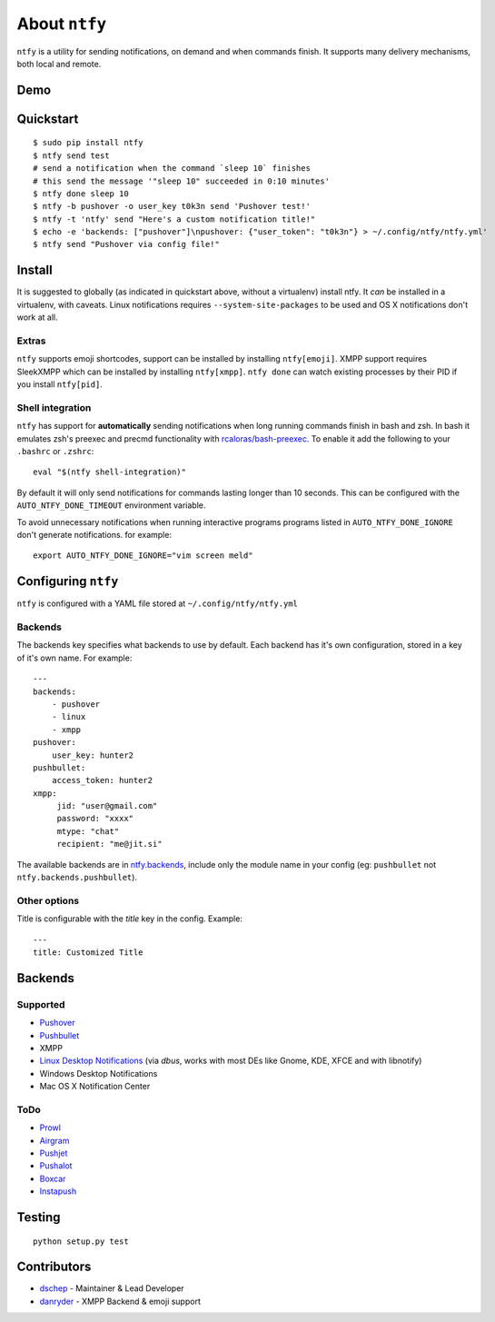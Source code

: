 About ``ntfy``
==============
|Version|_ |Downloads|_ |Docs|_ |Build|_ |Coverage|_

.. |Version| image:: https://img.shields.io/pypi/v/ntfy.svg
.. _Version: https://pypi.python.org/pypi/ntfy
.. |Downloads| image:: https://img.shields.io/pypi/dm/ntfy.svg
.. _Downloads: https://pypi.python.org/pypi/ntfy#downloads
.. |Docs| image:: https://img.shields.io/badge/docs-stable-brightgreen.svg
.. _Docs: http://ntfy.rtfd.org
.. |Build| image:: https://img.shields.io/travis/dschep/ntfy.svg
.. _Build: https://travis-ci.org/dschep/ntfy
.. |Coverage| image:: https://img.shields.io/coveralls/dschep/ntfy.svg
.. _Coverage: https://coveralls.io/github/dschep/ntfy

``ntfy`` is a utility for sending notifications, on demand and when commands
finish. It supports many delivery mechanisms, both local and remote.

Demo
----
.. image:: https://raw.githubusercontent.com/dschep/ntfy/master/docs/demo.gif

Quickstart
----------

::

    $ sudo pip install ntfy
    $ ntfy send test
    # send a notification when the command `sleep 10` finishes
    # this send the message '"sleep 10" succeeded in 0:10 minutes'
    $ ntfy done sleep 10
    $ ntfy -b pushover -o user_key t0k3n send 'Pushover test!'
    $ ntfy -t 'ntfy' send "Here's a custom notification title!"
    $ echo -e 'backends: ["pushover"]\npushover: {"user_token": "t0k3n"} > ~/.config/ntfy/ntfy.yml'
    $ ntfy send "Pushover via config file!"

Install
-------
It is suggested to globally (as indicated in quickstart above, without a
virtualenv) install ntfy. It *can* be installed in a virtualenv, with caveats.
Linux notifications requires ``--system-site-packages`` to be used and OS X
notifications don't work at all.

Extras
~~~~~~
``ntfy`` supports emoji shortcodes, support can be installed by installing
``ntfy[emoji]``. XMPP support requires SleekXMPP which can be installed by
installing ``ntfy[xmpp]``. ``ntfy done`` can watch existing processes by their
PID if you install ``ntfy[pid]``.

Shell integration
~~~~~~~~~~~~~~~~~
``ntfy`` has support for **automatically** sending notifications when long
running commands finish in bash and zsh. In bash it emulates zsh's preexec and
precmd functionality with `rcaloras/bash-preexec <https://github.com/rcaloras/bash-preexec>`_.
To enable it add the following to your ``.bashrc`` or ``.zshrc``:

::

    eval "$(ntfy shell-integration)"

By default it will only send notifications for commands lasting longer than 10
seconds. This can be configured with the ``AUTO_NTFY_DONE_TIMEOUT`` environment
variable.

To avoid unnecessary notifications when running interactive programs programs
listed in ``AUTO_NTFY_DONE_IGNORE`` don't generate notifications. for example:

::

    export AUTO_NTFY_DONE_IGNORE="vim screen meld"

Configuring ``ntfy``
--------------------

``ntfy`` is configured with a YAML file stored at ``~/.config/ntfy/ntfy.yml``

Backends
~~~~~~~~

The backends key specifies what backends to use by default. Each backend has
it's own configuration, stored in a key of it's own name. For example:

::

    ---
    backends:
        - pushover
        - linux
        - xmpp
    pushover:
        user_key: hunter2
    pushbullet:
        access_token: hunter2
    xmpp:
         jid: "user@gmail.com"
         password: "xxxx"
         mtype: "chat"
         recipient: "me@jit.si"

The available backends are in `ntfy.backends <http://ntfy.readthedocs.org/en/stable/ntfy.backends.html>`_,
include only the module name in your config (eg: ``pushbullet`` not
``ntfy.backends.pushbullet``).

Other options
~~~~~~~~~~~~~

Title is configurable with the `title` key in the config. Example:

::

    ---
    title: Customized Title


Backends
--------

Supported
~~~~~~~~~
-  `Pushover <https://pushover.net>`_
-  `Pushbullet <https://pushbullet.com>`_
-  XMPP
-  `Linux Desktop Notifications <https://developer.gnome.org/notification-spec/>`_ (via `dbus`, works with most DEs like Gnome, KDE, XFCE and with libnotify)
-  Windows Desktop Notifications
-  Mac OS X Notification Center

ToDo
~~~~
-  `Prowl <http://www.prowlapp.com>`_
-  `Airgram <http://www.airgramapp.com>`_
-  `Pushjet <https://pushjet.io>`_
-  `Pushalot <https://pushalot.com>`_
-  `Boxcar <https://boxcar.io>`_
-  `Instapush <https://instapush.im>`_

Testing
-------

::

    python setup.py test

Contributors
------------
- `dschep <https://github.com/dschep>`_ - Maintainer & Lead Developer
- `danryder <https://github.com/danryder>`_ - XMPP Backend & emoji support

